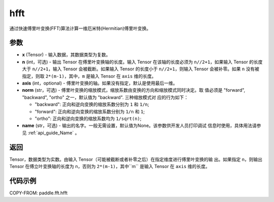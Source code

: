 .. _cn_api_paddle_fft_hfft:

hfft
-------------------------------


.. py:function:: paddle.fft.hfft(x, n=None, axis=-1, norm="backward", name=None)

通过快速傅里叶变换(FFT)算法计算一维厄米特(Hermitian)傅里叶变换。


参数
:::::::::

- **x** (Tensor) - 输入数据，其数据类型为复数。
- **n** (int，可选) - 输出 Tensor 在傅里叶变换轴的长度。输入 Tensor 在该轴的长度必须为
  ``n//2+1``，如果输入 Tensor 的长度大于 ``n//2+1``，输入 Tensor 会被截断。如果输入 
  Tensor 的长度小于 ``n//2+1``，则输入 Tensor 会被补零。如果 ``n`` 没有被指定，则取 
  ``2*(m-1)``，其中，``m`` 是输入 Tensor 在 ``axis`` 维的长度。
- **axis** (int，optional) - 傅里叶变换的轴。如果没有指定，默认是使用最后一维。       
- **norm** (str，可选) - 傅里叶变换的缩放模式，缩放系数由变换的方向和缩放模式同时决定。取
  值必须是 "forward", "backward", "ortho" 之一，默认值为 "backward". 三种缩放模式对
  应的行为如下：

  - "backward": 正向和逆向变换的缩放系数分别为 ``1`` 和 ``1/n``;
  - "forward": 正向和逆向变换的缩放系数分别为 ``1/n`` 和 ``1``;
  - "ortho": 正向和逆向变换的缩放系数均为 ``1/sqrt(n)``;
    
- **name** (str，可选) - 输出的名字。一般无需设置，默认值为None。该参数供开发人员打印调试
  信息时使用，具体用法请参见 :ref:`api_guide_Name` 。 


返回
:::::::::
Tensor，数据类型为实数。由输入 Tensor（可能被截断或者补零之后）在指定维度进行傅里叶变换的输
出。如果指定 n，则输出 Tensor 在傅立叶变换轴的长度为 n，否则为 ``2*(m-1)``，其中``m`` 
是输入 Tensor 在 ``axis`` 维的长度。

代码示例
:::::::::

COPY-FROM: paddle.fft.hfft
